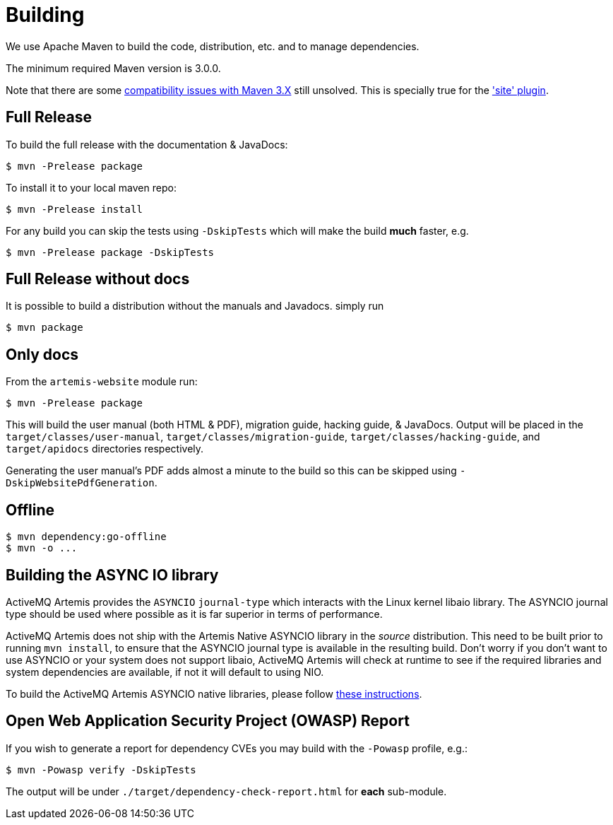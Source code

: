 = Building

We use Apache Maven to build the code, distribution, etc. and to manage dependencies.

The minimum required Maven version is 3.0.0.

Note that there are some https://cwiki.apache.org/confluence/display/MAVEN/Maven+3.x+Compatibility+Notes[compatibility issues with Maven 3.X] still unsolved.
This is specially true for the https://maven.apache.org/plugins-archives/maven-site-plugin-3.3/maven-3.html['site' plugin].

== Full Release

To build the full release with the documentation & JavaDocs:
[,console]
----
$ mvn -Prelease package
----
To install it to your local maven repo:
[,console]
----
$ mvn -Prelease install
----
For any build you can skip the tests using `-DskipTests` which will make the build *much* faster, e.g.
[,console]
----
$ mvn -Prelease package -DskipTests
----

== Full Release without docs

It is possible to build a distribution without the manuals and Javadocs.
simply run
[,console]
----
$ mvn package
----

== Only docs

From the `artemis-website` module run:
[,console]
----
$ mvn -Prelease package
----
This will build the user manual (both HTML & PDF), migration guide, hacking guide, & JavaDocs.
Output will be placed in the `target/classes/user-manual`, `target/classes/migration-guide`, `target/classes/hacking-guide`, and `target/apidocs` directories respectively.

Generating the user manual's PDF adds almost a minute to the build so this can be skipped using `-DskipWebsitePdfGeneration`.

== Offline

[,console]
----
$ mvn dependency:go-offline
$ mvn -o ...
----

== Building the ASYNC IO library

ActiveMQ Artemis provides the `ASYNCIO` `journal-type` which interacts with the Linux kernel libaio library. The ASYNCIO journal type should be used where possible as it is far superior in terms of performance.

ActiveMQ Artemis does not ship with the Artemis Native ASYNCIO library in the _source_ distribution. This need to be built prior to running `mvn install`, to ensure that the ASYNCIO journal type is available in the resulting build. Don't worry if you don't want to use ASYNCIO or your system does not support libaio, ActiveMQ Artemis will check at runtime to see if the required libraries and system dependencies are available, if not it will default to using NIO.

To build the ActiveMQ Artemis ASYNCIO native libraries, please follow link:https://github.com/apache/activemq-artemis-native[these instructions].

== Open Web Application Security Project (OWASP) Report

If you wish to generate a report for dependency CVEs you may build with the `-Powasp` profile, e.g.:

[,console]
----
$ mvn -Powasp verify -DskipTests
----
The output will be under `./target/dependency-check-report.html` for *each* sub-module.